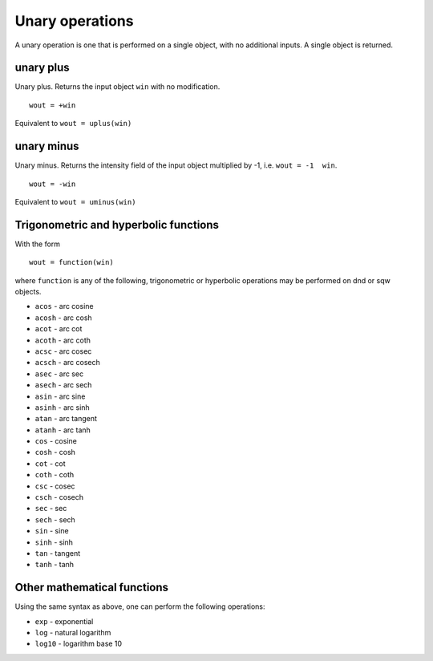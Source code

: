 ################
Unary operations
################

A unary operation is one that is performed on a single object, with no additional inputs. A single object is returned.

unary plus
==========

Unary plus. Returns the input object ``win`` with no modification.

::

   wout = +win


Equivalent to ``wout = uplus(win)``

unary minus
===========

Unary minus. Returns the intensity field of the input object multiplied by -1, i.e. ``wout = -1  win``.

::

   wout = -win


Equivalent to ``wout = uminus(win)``


Trigonometric and hyperbolic functions
======================================

With the form

::

   wout = function(win)


where ``function`` is any of the following, trigonometric or hyperbolic operations may be performed on dnd or sqw objects.

- ``acos`` - arc cosine
- ``acosh`` - arc cosh
- ``acot`` - arc cot
- ``acoth`` - arc coth
- ``acsc`` - arc cosec
- ``acsch`` - arc cosech
- ``asec`` - arc sec
- ``asech`` - arc sech
- ``asin`` - arc sine
- ``asinh`` - arc sinh
- ``atan`` - arc tangent
- ``atanh`` - arc tanh
- ``cos`` - cosine
- ``cosh`` - cosh
- ``cot`` - cot
- ``coth`` - coth
- ``csc`` - cosec
- ``csch`` - cosech
- ``sec`` - sec
- ``sech`` - sech
- ``sin`` - sine
- ``sinh`` - sinh
- ``tan`` - tangent
- ``tanh`` - tanh


Other mathematical functions
============================

Using the same syntax as above, one can perform the following operations:

- ``exp`` - exponential
- ``log`` - natural logarithm
- ``log10`` - logarithm base 10
